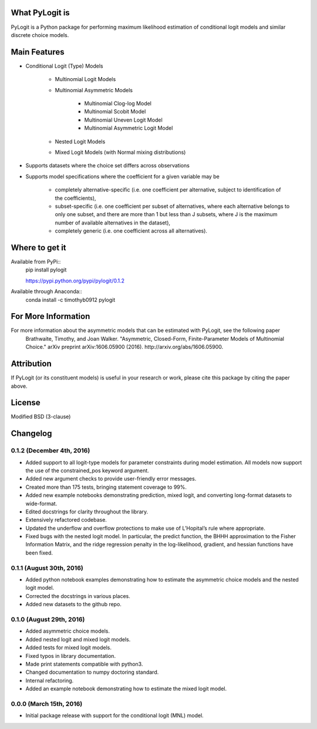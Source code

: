 .. image:: https://travis-ci.org/timothyb0912/pylogit.svg?branch=master
    :target: https://travis-ci.org/timothyb0912/pylogit
.. image:: https://coveralls.io/repos/github/timothyb0912/pylogit/badge.svg?branch=master

What PyLogit is
===============
PyLogit is a Python package for performing maximum likelihood estimation of conditional logit models and similar discrete choice models.

Main Features
=============

* Conditional Logit (Type) Models

   - Multinomial Logit Models
   - Multinomial Asymmetric Models

      + Multinomial Clog-log Model
      + Multinomial Scobit Model
      + Multinomial Uneven Logit Model
      + Multinomial Asymmetric Logit Model
   - Nested Logit Models
   - Mixed Logit Models (with Normal mixing distributions)

* Supports datasets where the choice set differs across observations
* Supports model specifications where the coefficient for a given variable may be

   - completely alternative-specific (i.e. one coefficient per alternative, subject to identification of the coefficients),
   - subset-specific (i.e. one coefficient per subset of alternatives, where each alternative belongs to only one subset, and there are more than 1 but less than J subsets, where J is the maximum number of available alternatives in the dataset),
   - completely generic (i.e. one coefficient across all alternatives). 

Where to get it
===============
Available from PyPi::
    pip install pylogit

    https://pypi.python.org/pypi/pylogit/0.1.2

Available through Anaconda::
    conda install -c timothyb0912 pylogit

For More Information
====================
For more information about the asymmetric models that can be estimated with PyLogit, see the following paper
    Brathwaite, Timothy, and Joan Walker. "Asymmetric, Closed-Form, Finite-Parameter Models of Multinomial Choice." arXiv preprint arXiv:1606.05900 (2016). http://arxiv.org/abs/1606.05900.

Attribution
===========
If PyLogit (or its constituent models) is useful in your research or work, please cite this package by citing the paper above.

License
=======
Modified BSD (3-clause)

Changelog
=========

0.1.2 (December 4th, 2016)
--------------------------
- Added support to all logit-type models for parameter constraints during model estimation. All models now support the use of the constrained_pos keyword argument.

- Added new argument checks to provide user-friendly error messages.

- Created more than 175 tests, bringing statement coverage to 99%.

- Added new example notebooks demonstrating prediction, mixed logit, and converting long-format datasets to wide-format.

- Edited docstrings for clarity throughout the library.

- Extensively refactored codebase.

- Updated the underflow and overflow protections to make use of L’Hopital’s rule where appropriate.

- Fixed bugs with the nested logit model. In particular, the predict function, the BHHH approximation to the Fisher Information Matrix, and the ridge regression penalty in the log-likelihood, gradient, and hessian functions have been fixed.

0.1.1 (August 30th, 2016)
-------------------------
- Added python notebook examples demonstrating how to estimate the asymmetric choice models and the nested logit model.

- Corrected the docstrings in various places.

- Added new datasets to the github repo.

0.1.0 (August 29th, 2016)
-------------------------
- Added asymmetric choice models.

- Added nested logit and mixed logit models.

- Added tests for mixed logit models.

- Fixed typos in library documentation.

- Made print statements compatible with python3.

- Changed documentation to numpy doctoring standard.

- Internal refactoring.

- Added an example notebook demonstrating how to estimate the mixed logit model.

0.0.0 (March 15th, 2016)
-------------------------
- Initial package release with support for the conditional logit (MNL) model.
